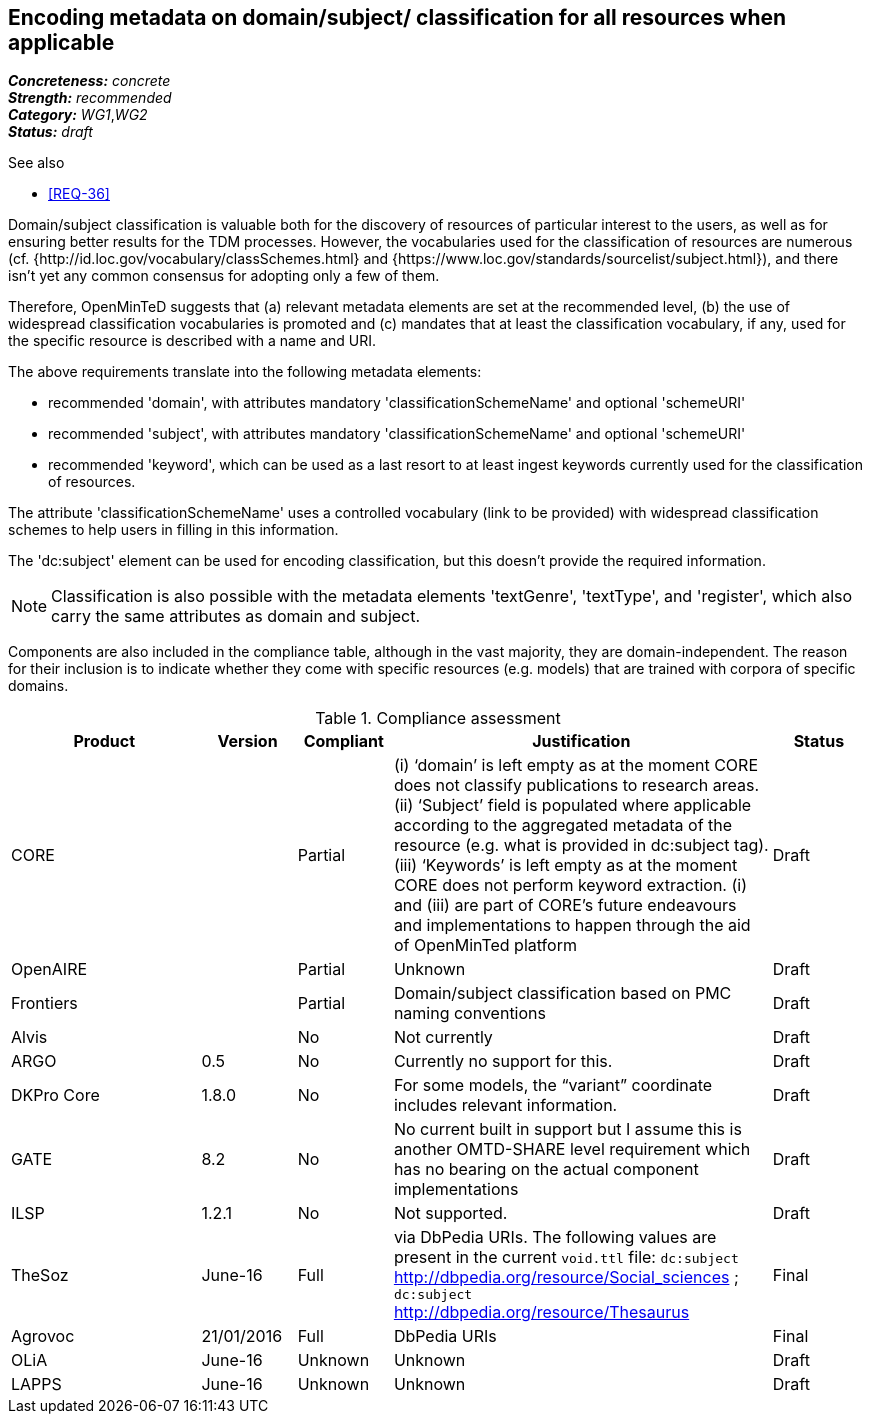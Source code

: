 == Encoding metadata on domain/subject/ classification for all resources when applicable

[%hardbreaks]
[small]#*_Concreteness:_* __concrete__#
[small]#*_Strength:_*     __recommended__#
[small]#*_Category:_*     __WG1__,__WG2__#
[small]#*_Status:_*       __draft__#

.See also

* <<REQ-36>>

Domain/subject classification is valuable both for the discovery of resources of particular interest to the users, as well as for ensuring better results for the TDM processes. However, the vocabularies used for the classification of resources are numerous (cf. {http://id.loc.gov/vocabulary/classSchemes.html} and {https://www.loc.gov/standards/sourcelist/subject.html}), and there isn't yet any common consensus for adopting only a few of them. 

Therefore, OpenMinTeD suggests that (a) relevant metadata elements are set at the recommended level, (b) the use of widespread classification vocabularies is promoted and (c) mandates that at least the classification vocabulary, if any, used for the specific resource is described with a name and URI.

The above requirements translate into the following metadata elements:

* recommended 'domain', with attributes mandatory 'classificationSchemeName' and optional 'schemeURI'

* recommended 'subject', with attributes mandatory 'classificationSchemeName' and optional 'schemeURI'

* recommended 'keyword', which can be used as a last resort to at least ingest keywords currently used for the classification of resources.

The attribute 'classificationSchemeName' uses a controlled vocabulary (link to be provided) with widespread classification schemes to help users in filling in this information.


The 'dc:subject' element can be used for encoding classification, but this doesn't provide the required information.

NOTE: Classification is also possible with the metadata elements 'textGenre', 'textType', and 'register', which also carry the same attributes as domain and subject.

Components are also included in the compliance table, although in the vast majority, they are domain-independent. The reason for their inclusion is to indicate whether they come with specific resources (e.g. models) that are trained with corpora of specific domains.

.Compliance assessment
[cols="2,1,1,4,1"]
|====
|Product|Version|Compliant|Justification|Status

| CORE
|
| Partial
| (i) ‘domain’ is left empty as at the moment CORE does not classify publications to research areas. 
(ii) ‘Subject’ field is populated where applicable according to the aggregated metadata of the resource (e.g. what is provided in dc:subject tag).
(iii) ‘Keywords’ is left empty as at the moment CORE does not perform keyword extraction. 
(i) and (iii) are part of CORE’s future endeavours and implementations to happen through the aid of OpenMinTed platform
| Draft

| OpenAIRE
|
| Partial 
| Unknown
| Draft

| Frontiers
|
| Partial
| Domain/subject classification based on PMC naming conventions
| Draft


| Alvis
|
| No
| Not currently
| Draft

| ARGO
| 0.5
| No
| Currently no support for this.
| Draft

| DKPro Core
| 1.8.0
| No
| For some models, the “variant” coordinate includes relevant information.
| Draft

| GATE
| 8.2
| No
| No current built in support but I assume this is another OMTD-SHARE level requirement which has no bearing on the actual component implementations
| Draft

| ILSP
| 1.2.1
| No
| Not supported.
| Draft

| TheSoz
| June-16
| Full
| via DbPedia URIs. The following values are present in the current `void.ttl` file: `dc:subject`
http://dbpedia.org/resource/Social_sciences ; `dc:subject` http://dbpedia.org/resource/Thesaurus
| Final

| Agrovoc
| 21/01/2016
| Full
| DbPedia URIs
| Final

| OLiA
| June-16
| Unknown
| Unknown
| Draft

| LAPPS
| June-16
| Unknown
| Unknown
| Draft
|====


